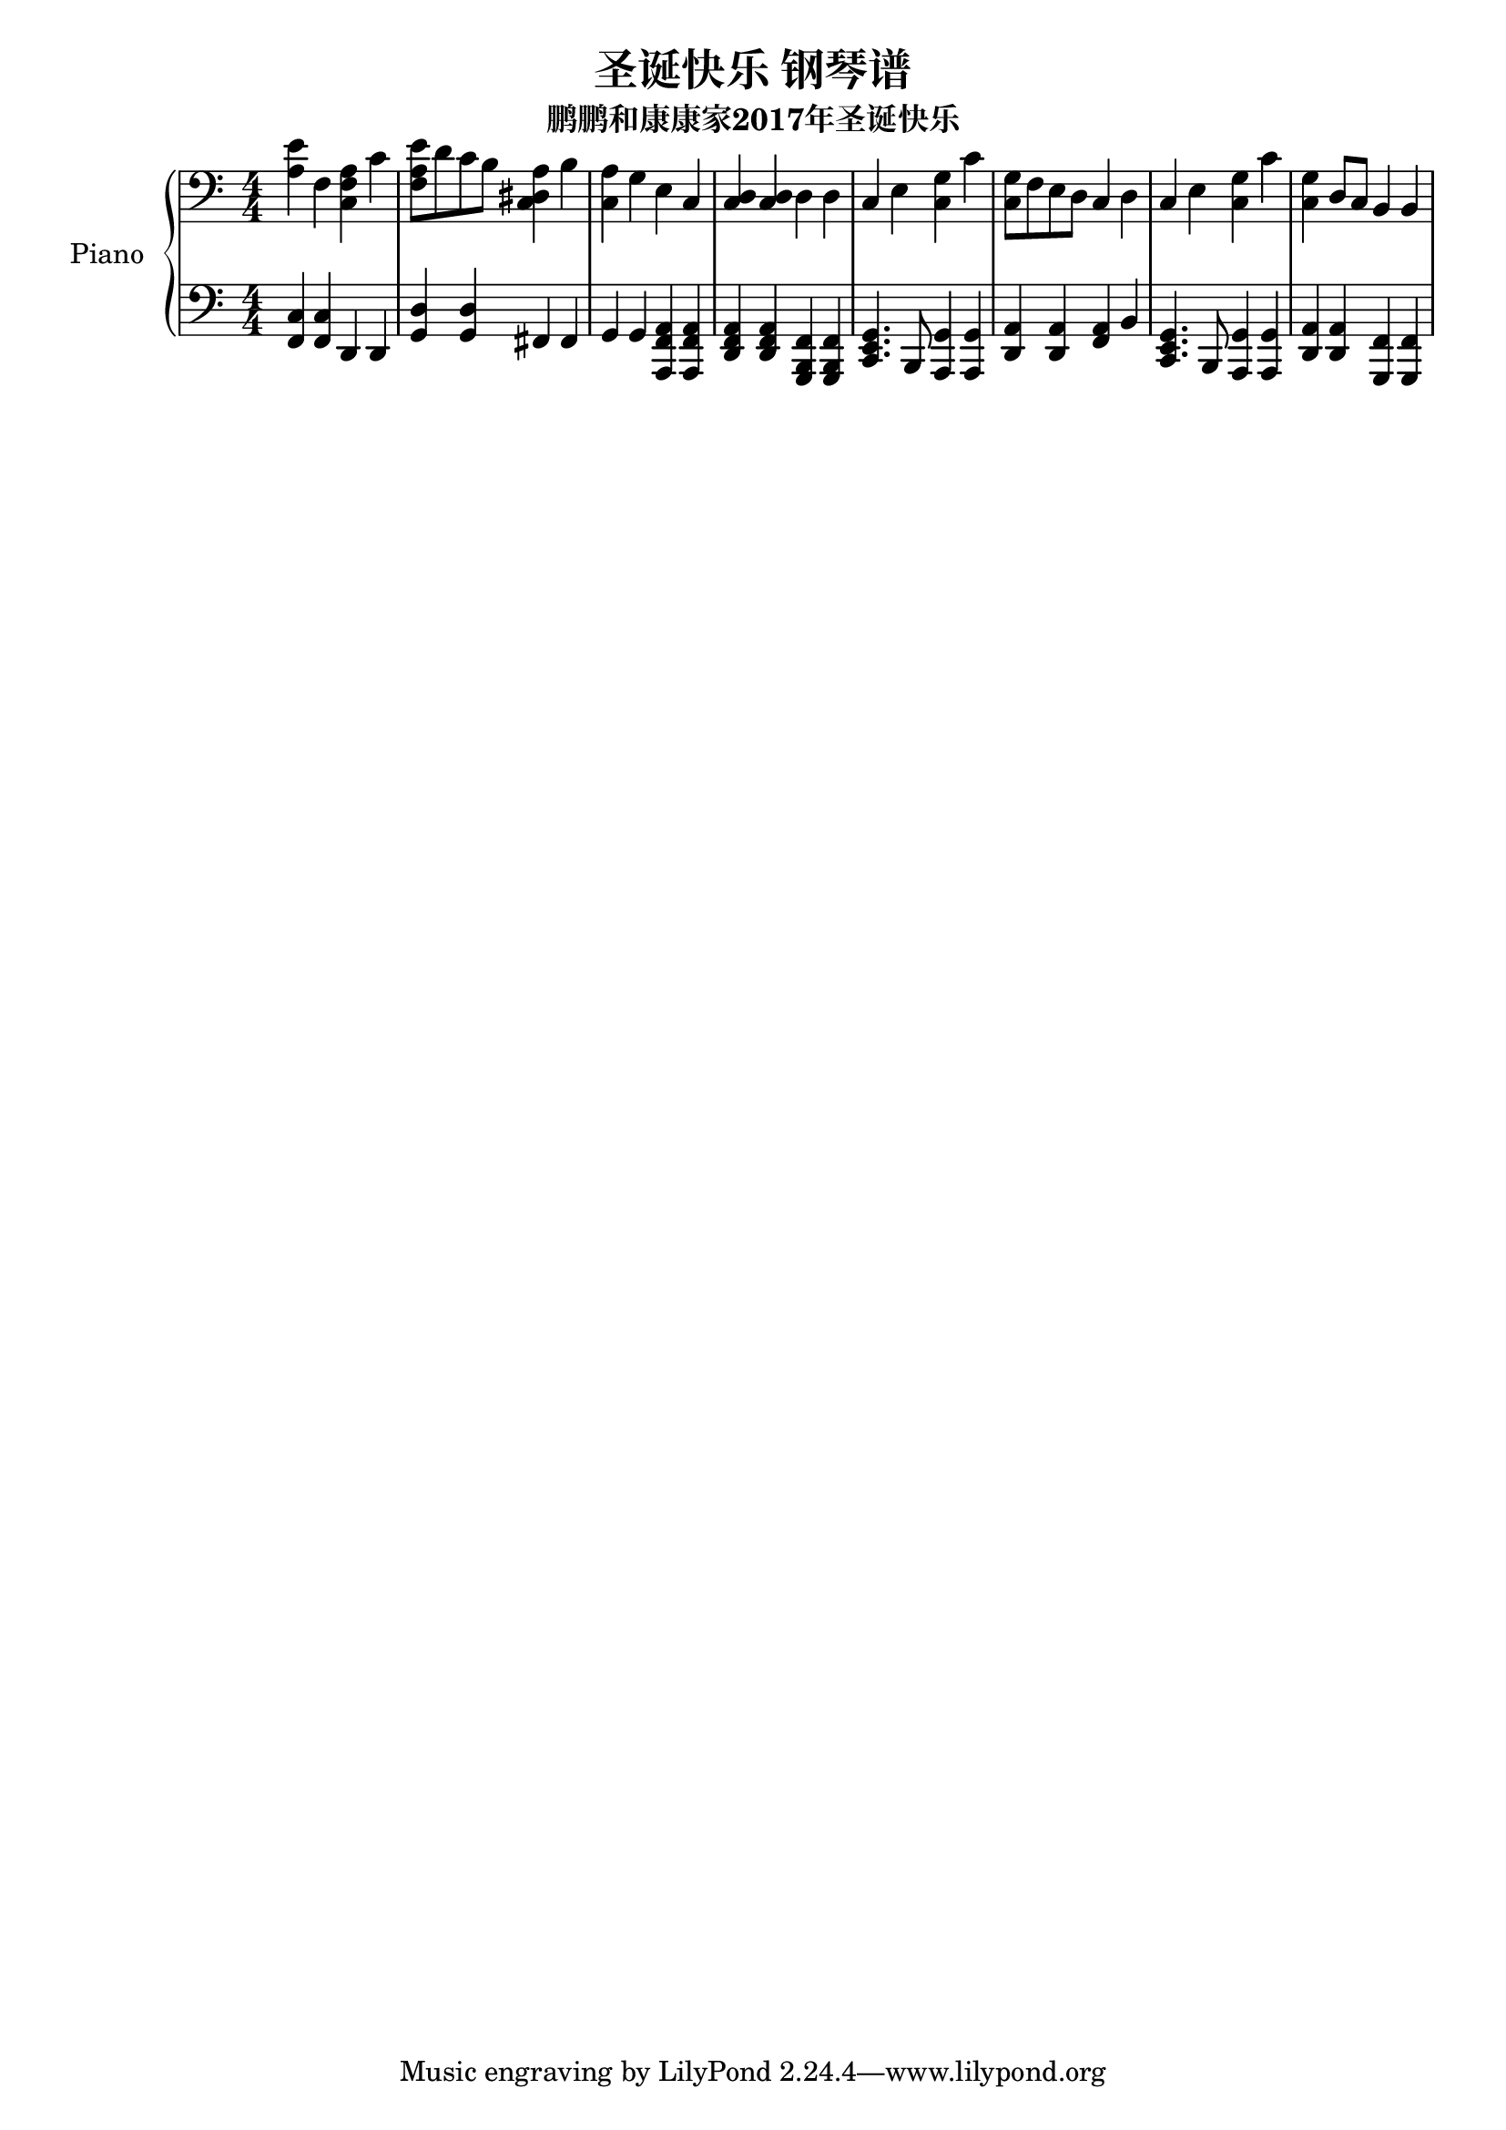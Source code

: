 %% Use convert-ly to update this file if the version is different to the lilypond you use.
%% For more information go to (info "(lilypond)Piano music"). Place cursor after the last
%% parenthesis and C-x C-e.

%% http://www.everyonepiano.cn/Number-1515-1-%E5%9C%A3%E8%AF%9E%E5%BF%AB%E4%B9%90-%E5%9C%A3%E8%AF%9E%E6%AD%8C%E6%9B%B2%E5%8F%8C%E6%89%8B%E7%AE%80%E8%B0%B1%E9%A2%84%E8%A7%881.html

\header {
  source = "http://m.gepuwang.net/gangqinpu/4974.html"
  maintainer = "Kang Tu"
  maintainerEmail = "tninja@gmail.com"
  lastupdated = "2017/Dec/22"
  title = "圣诞快乐 钢琴谱"
  subtitle = "鹏鹏和康康家2017年圣诞快乐"
}

global = {
  \key c \major
  \clef "bass"
}

upper = \absolute {
  \clef "bass"
  \time 4/4
  <a e'>4 f4 <c f a>4 c'4 | <f a e'>8 d'8 c'8 b8 <c dis a>4 b4 | <c a>4 g4 e4 c4 | <c d>4 <c d>4 d4 d4
  c4 e4 <c g>4 c'4 | <c g>8 f8 e8 d8 c4 d4 | c4 e4 <c g>4 c'4 | <c g>4 d8 c8 b,4 b,4
}

lowermotifone = { <c, e, g,>4. b,,8 <a,, g,>4 <a,, g,>4 }
lower = \absolute {
  \clef "bass"
  \time 4/4
  <f, c>4 <f, c>4 d,4 d,4 | <g, d>4 <g, d>4 fis,4 fis,4 | g,4 g,4 <a,, f, a,>4 <a,, f, a,>4 | <d, f, a,>4 <d, f, a,>4 <g,, b,, f,>4 <g,, b,, f,>4
  \lowermotifone | <d, a,>4 <d, a,>4 <f, a,>4 b,4 | \lowermotifone | <d, a,>4 <d, a,>4 <g,, f,>4 <g,, f,>4
}

%% aligning lyrics to a melody: http://lilypond.org/doc/v2.19/Documentation/learning/aligning-lyrics-to-a-melody
%% 每一个单词/中文字 对一个音符
versecn = \new Lyrics \lyricsto "one" {
  \lyricmode {
  }
}

verseen = \new Lyrics \lyricsto "one" {
  \lyricmode {
  }
}

\score
{
  \new PianoStaff
  <<
	\set PianoStaff.instrumentName = "Piano"
    \numericTimeSignature
	\new Voice = "one" {
	  \upper
	}
	\new Voice = "two" {
	  \lower
	}
  >>
  \midi {
	\tempo 2 = 75
  }
  \layout { }
}
